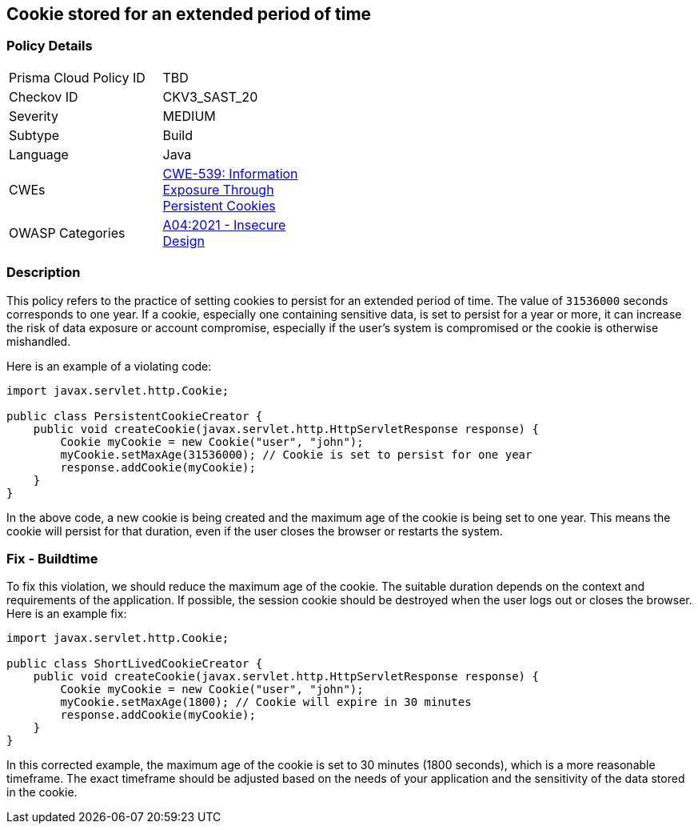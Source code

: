 == Cookie stored for an extended period of time


=== Policy Details 

[width=45%]
[cols="1,1"]
|=== 
|Prisma Cloud Policy ID 
| TBD

|Checkov ID 
|CKV3_SAST_20

|Severity
|MEDIUM

|Subtype
|Build

|Language
|Java

|CWEs
|https://cwe.mitre.org/data/definitions/539.html[CWE-539: Information Exposure Through Persistent Cookies]

|OWASP Categories
|https://owasp.org/Top10/A04_2021-Insecure_Design[A04:2021 - Insecure Design]

|=== 



=== Description


This policy refers to the practice of setting cookies to persist for an extended period of time. The value of `31536000` seconds corresponds to one year. If a cookie, especially one containing sensitive data, is set to persist for a year or more, it can increase the risk of data exposure or account compromise, especially if the user's system is compromised or the cookie is otherwise mishandled.

Here is an example of a violating code:

[source,java]
----
import javax.servlet.http.Cookie;

public class PersistentCookieCreator {
    public void createCookie(javax.servlet.http.HttpServletResponse response) {
        Cookie myCookie = new Cookie("user", "john");
        myCookie.setMaxAge(31536000); // Cookie is set to persist for one year
        response.addCookie(myCookie);
    }
}
----

In the above code, a new cookie is being created and the maximum age of the cookie is being set to one year. This means the cookie will persist for that duration, even if the user closes the browser or restarts the system.

=== Fix - Buildtime

To fix this violation, we should reduce the maximum age of the cookie. The suitable duration depends on the context and requirements of the application. If possible, the session cookie should be destroyed when the user logs out or closes the browser. Here is an example fix:

[source,java]
----
import javax.servlet.http.Cookie;

public class ShortLivedCookieCreator {
    public void createCookie(javax.servlet.http.HttpServletResponse response) {
        Cookie myCookie = new Cookie("user", "john");
        myCookie.setMaxAge(1800); // Cookie will expire in 30 minutes
        response.addCookie(myCookie);
    }
}
----

In this corrected example, the maximum age of the cookie is set to 30 minutes (1800 seconds), which is a more reasonable timeframe. The exact timeframe should be adjusted based on the needs of your application and the sensitivity of the data stored in the cookie.

